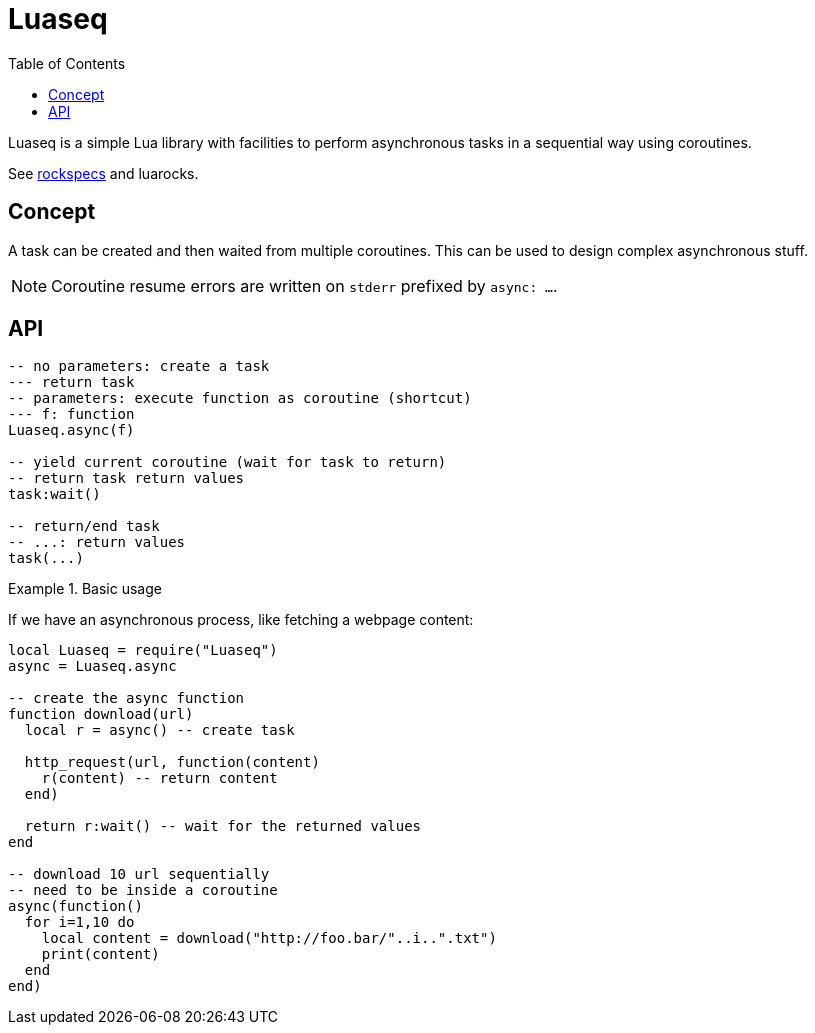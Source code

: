 = Luaseq
ifdef::env-github[]
:tip-caption: :bulb:
:note-caption: :information_source:
:important-caption: :heavy_exclamation_mark:
:caution-caption: :fire:
:warning-caption: :warning:
endif::[]
:toc: left
:toclevels: 5

Luaseq is a simple Lua library with facilities to perform asynchronous tasks in a sequential way using coroutines.

See link:rockspecs[] and luarocks.

== Concept

A task can be created and then waited from multiple coroutines. This can be used to design complex asynchronous stuff.

NOTE: Coroutine resume errors are written on `stderr` prefixed by `async: ...`.

== API

[source,lua]
----
-- no parameters: create a task
--- return task
-- parameters: execute function as coroutine (shortcut)
--- f: function
Luaseq.async(f)

-- yield current coroutine (wait for task to return)
-- return task return values
task:wait()

-- return/end task
-- ...: return values
task(...)
----

.Basic usage
====
If we have an asynchronous process, like fetching a webpage content:

[source,lua]
----
local Luaseq = require("Luaseq")
async = Luaseq.async

-- create the async function
function download(url)
  local r = async() -- create task

  http_request(url, function(content)
    r(content) -- return content
  end)

  return r:wait() -- wait for the returned values
end

-- download 10 url sequentially
-- need to be inside a coroutine
async(function()
  for i=1,10 do
    local content = download("http://foo.bar/"..i..".txt")
    print(content)
  end
end)
----
====
